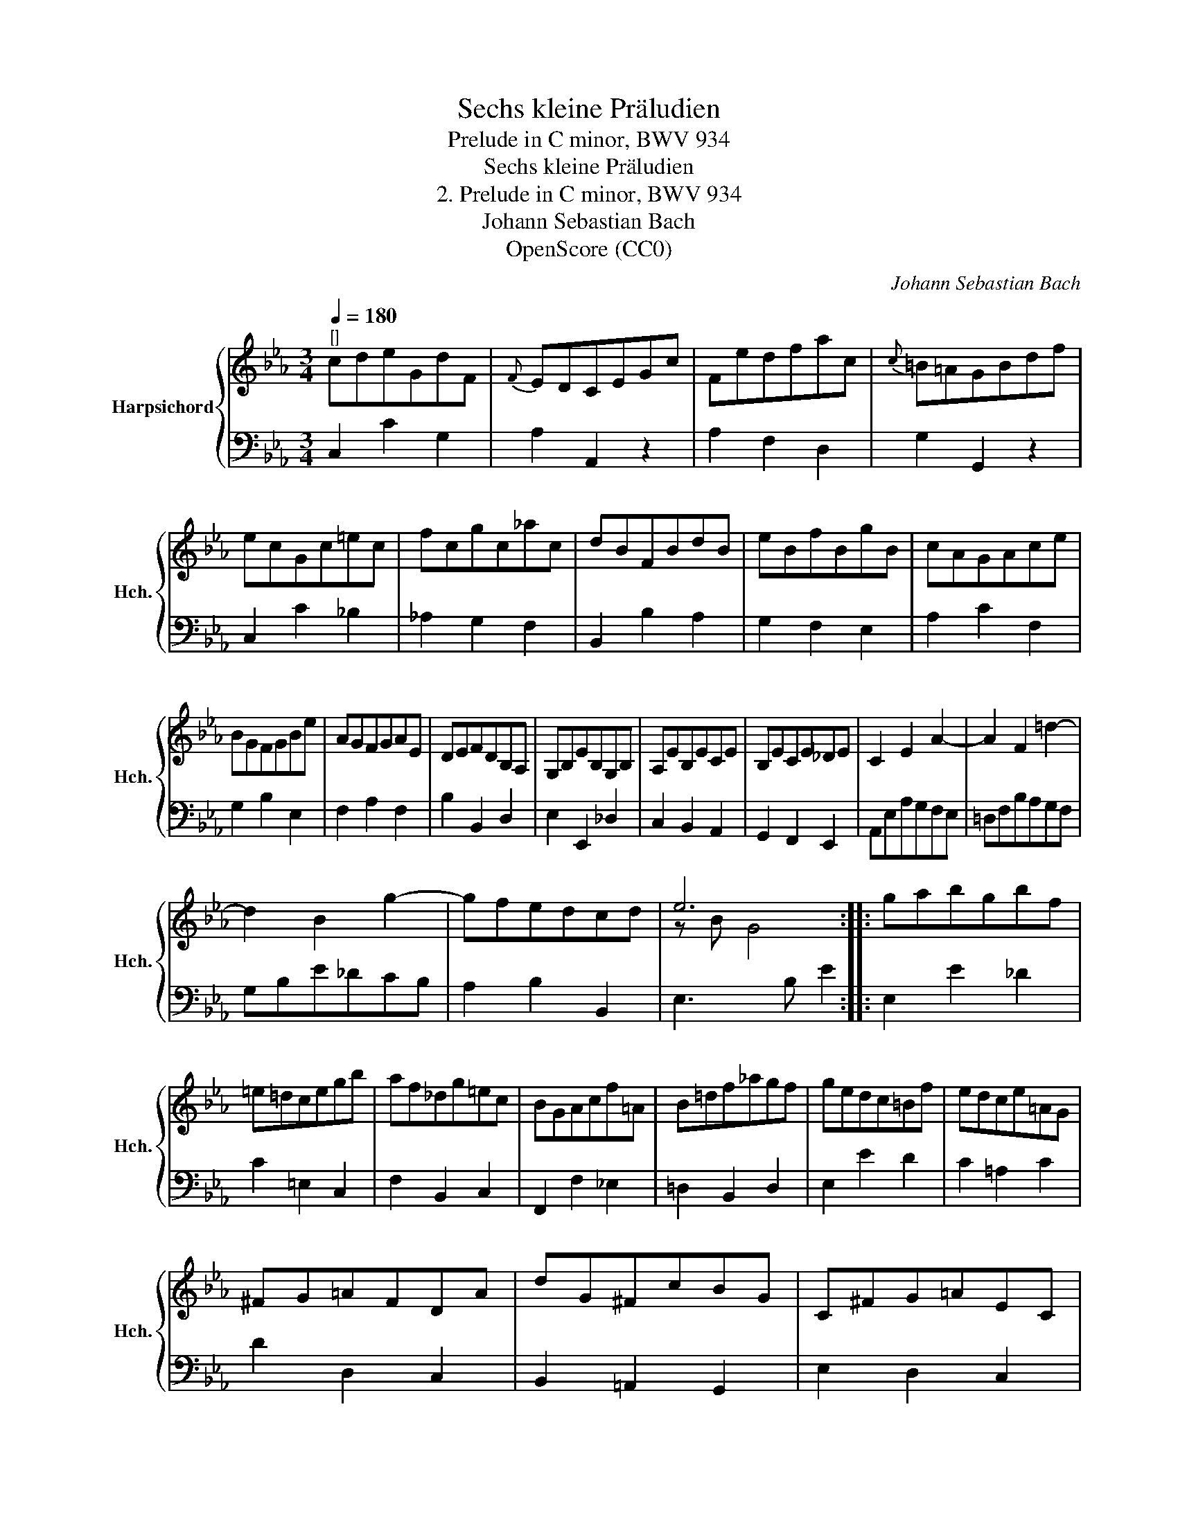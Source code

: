X:1
T:Sechs kleine Präludien
T:Prelude in C minor, BWV 934
T:Sechs kleine Präludien
T:2. Prelude in C minor, BWV 934
T:Johann Sebastian Bach
T:OpenScore (CC0)
C:Johann Sebastian Bach
Z:OpenScore (CC0)
%%score { ( 1 3 ) | 2 }
L:1/8
Q:1/4=180
M:3/4
K:Eb
V:1 treble nm="Harpsichord" snm="Hch."
V:3 treble 
V:2 bass 
V:1
"^[]" cdeGdF |{F} EDCEGc | Fedfac |{c} =B=AGBdf | ecGc=ec | fcgc_ac | dBFBdB | eBfBgB | cAGAce | %9
 BGFGBe | AGFGAE | DEFDB,A, | G,B,EB,G,B, | A,EB,ECE | B,ECE_DE | C2 E2 A2- | A2 F2 =d2- | %17
 d2 B2 g2- | gfedcd | e6 :: gabgbf | =e=dcegb | af_dg=ec | BGAcf=A | B=df_agf | gedc=Bf | edce=AG | %27
 ^FG=AFDA | dG^FcBG | C^FG=AEC | B,D^FG=A,F | G2 (MB4 | B)_d=ecgB | _ABcAF=E | FA=BGdF | %35
 _EFGEC=B, | CE^FD=AC | =B,D=F_AG=B | dfecG=B | c6 :| %40
V:2
 C,2 C2 G,2 | A,2 A,,2 z2 | A,2 F,2 D,2 | G,2 G,,2 z2 | C,2 C2 _B,2 | _A,2 G,2 F,2 | B,,2 B,2 A,2 | %7
 G,2 F,2 E,2 | A,2 C2 F,2 | G,2 B,2 E,2 | F,2 A,2 F,2 | B,2 B,,2 D,2 | E,2 E,,2 _D,2 | %13
 C,2 B,,2 A,,2 | G,,2 F,,2 E,,2 | A,,E,A,G,F,E, | =D,F,B,A,G,F, | G,B,E_DCB, | A,2 B,2 B,,2 | %19
 E,3 B, E2 :: E,2 E2 _D2 | C2 =E,2 C,2 | F,2 B,,2 C,2 | F,,2 F,2 _E,2 | =D,2 B,,2 D,2 | E,2 E2 D2 | %26
 C2 =A,2 C2 | D2 D,2 C,2 | B,,2 =A,,2 G,,2 | E,2 D,2 C,2 | D,2 C,2 D,2 | G,,D,G,B,_D=F, | %32
 =E,2 C,2 E,2 | F,G, _A,2 z2 | =B,,2 G,,2 B,,2 | C,D, _E,2 z2 | ^F,,2 D,,2 F,,2 | G,,2 D,2 E,2 | %38
 _A,,2 F,,2 G,,2 | C,3 G, C2 :| %40
V:3
 x6 | x6 | x6 | x6 | x6 | x6 | x6 | x6 | x6 | x6 | x6 | x6 | x6 | x6 | x6 | x6 | x6 | x6 | x6 | %19
 z B G4 :: x6 | x6 | x6 | x6 | x6 | x6 | x6 | x6 | x6 | x6 | x6 | x2 !courtesy!x4 | x6 | x6 | x6 | %35
 x6 | x6 | x6 | x6 | z G E4 :| %40

